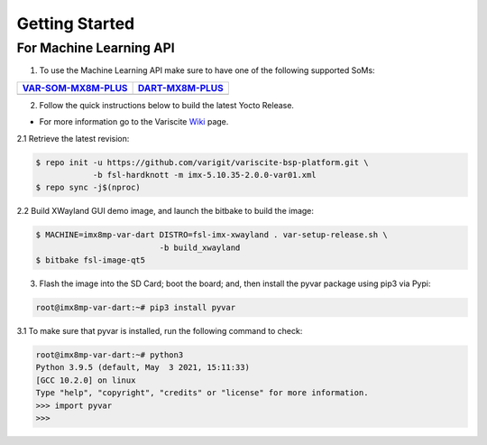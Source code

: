 Getting Started
===============

For Machine Learning API
------------------------

1. To use the Machine Learning API make sure to have one of the following supported SoMs:

+-----------------------+-----------------------+
| `VAR-SOM-MX8M-PLUS`_  | `DART-MX8M-PLUS`_     |
+=======================+=======================+
| |var-mplus|           | |dart-mplus|          |
+-----------------------+-----------------------+

.. _VAR-SOM-MX8M-PLUS: https://www.variscite.com/product/system-on-module-som/cortex-a53-krait/var-som-mx8m-plus-nxp-i-mx-8m-plus/

.. |var-mplus| image:: images/var-som-mx8m-plus.png
   :width: 65%

.. _DART-MX8M-PLUS: https://www.variscite.com/product/system-on-module-som/cortex-a53-krait/dart-mx8m-plus-nxp-i-mx-8m-plus/

.. |dart-mplus| image:: images/dart-mx8m-plus.png
   :width: 60%

2. Follow the quick instructions below to build the latest Yocto Release. 

* For more information go to the Variscite `Wiki`_ page.

.. _Wiki: https://variwiki.com/

2.1 Retrieve the latest revision:

.. code-block:: console

    $ repo init -u https://github.com/varigit/variscite-bsp-platform.git \
                -b fsl-hardknott -m imx-5.10.35-2.0.0-var01.xml
    $ repo sync -j$(nproc)

2.2 Build XWayland GUI demo image, and launch the bitbake to build the image:

.. code-block:: console

    $ MACHINE=imx8mp-var-dart DISTRO=fsl-imx-xwayland . var-setup-release.sh \
                              -b build_xwayland
    $ bitbake fsl-image-qt5

3. Flash the image into the SD Card; boot the board; and, then install the pyvar package using pip3 via Pypi:

.. code-block:: console

    root@imx8mp-var-dart:~# pip3 install pyvar

3.1 To make sure that pyvar is installed, run the following command to check:

.. code-block:: console

    root@imx8mp-var-dart:~# python3
    Python 3.9.5 (default, May  3 2021, 15:11:33) 
    [GCC 10.2.0] on linux
    Type "help", "copyright", "credits" or "license" for more information.
    >>> import pyvar
    >>>
